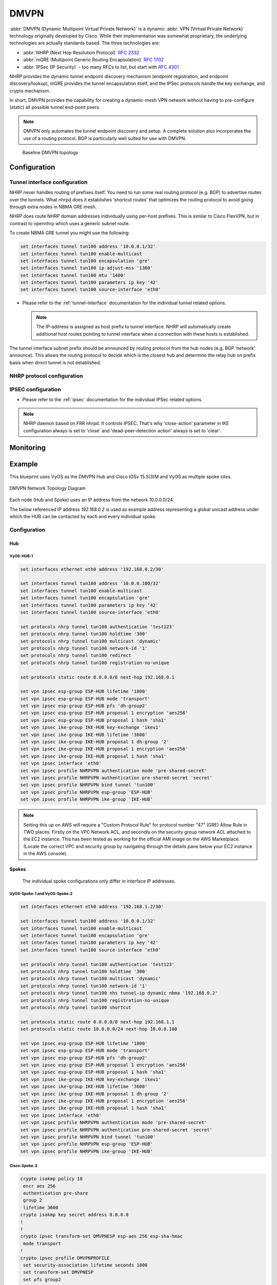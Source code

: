 .. _vpn-dmvpn:

#####
DMVPN
#####

:abbr:`DMVPN (Dynamic Multipoint Virtual Private Network)` is a dynamic
:abbr:`VPN (Virtual Private Network)` technology originally developed by Cisco.
While their implementation was somewhat proprietary, the underlying
technologies are actually standards based. The three technologies are:

* :abbr:`NHRP (Next Hop Resolution Protocol)` :rfc:`2332`
* :abbr:`mGRE (Multipoint Generic Routing Encapsulation)` :rfc:`1702`
* :abbr:`IPSec (IP Security)` - too many RFCs to list, but start with
  :rfc:`4301`

NHRP provides the dynamic tunnel endpoint discovery mechanism (endpoint
registration, and endpoint discovery/lookup), mGRE provides the tunnel
encapsulation itself, and the IPSec protocols handle the key exchange, and
crypto mechanism.

In short, DMVPN provides the capability for creating a dynamic-mesh VPN
network without having to pre-configure (static) all possible tunnel end-point
peers.

.. note:: DMVPN only automates the tunnel endpoint discovery and setup. A
   complete solution also incorporates the use of a routing protocol. BGP is
   particularly well suited for use with DMVPN.

.. figure:: /_static/images/vpn_dmvpn_topology01.png
   :scale: 40 %
   :alt: Baseline DMVPN topology

   Baseline DMVPN topology

*************
Configuration
*************

Tunnel interface configuration
==============================

NHRP never handles routing of prefixes itself. You need to run some real routing
protocol (e.g. BGP) to advertise routes over the tunnels. What nhrpd does it
establishes ‘shortcut routes’ that optimizes the routing protocol to avoid going
through extra nodes in NBMA GRE mesh.

NHRP does route NHRP domain addresses individually using per-host prefixes.
This is similar to Cisco FlexVPN, but in contrast to opennhrp which uses
a generic subnet route.

To create NBMA GRE tunnel you might use the following:

.. code-block:: none

  set interfaces tunnel tun100 address '10.0.0.1/32'
  set interfaces tunnel tun100 enable-multicast
  set interfaces tunnel tun100 encapsulation 'gre'
  set interfaces tunnel tun100 ip adjust-mss '1360'
  set interfaces tunnel tun100 mtu '1400'
  set interfaces tunnel tun100 parameters ip key '42'
  set interfaces tunnel tun100 source-interface 'eth0'

* Please refer to the :ref:`tunnel-interface` documentation for the individual
  tunnel related options.

  .. note:: The IP-address is assigned as host prefix to tunnel interface.
    NHRP will automatically create additional host routes pointing to tunnel interface
    when a connection with these hosts is established.

The tunnel interface subnet prefix should be announced by routing protocol
from the hub nodes (e.g. BGP ‘network’ announce). This allows the routing
protocol to decide which is the closest hub and determine the relay hub on
prefix basis when direct tunnel is not established.

NHRP protocol configuration
==============================

.. cfgcmd:: set protocols nhrp tunnel <tunnel> authentication <secret>

  Enables Cisco style authentication on NHRP packets. This embeds the
  plaintext password to the outgoing NHRP packets. Maximum length of
  the password is 8 characters.

.. cfgcmd:: set protocols nhrp tunnel <tunnel> holdtime <timeout>

  Holdtime is the number of seconds that have to pass before stopping to
  advertise an NHRP NBMA address as valid. It also controls how often NHRP
  registration requests are sent. By default registrations are sent every
  one third of the holdtime

.. cfgcmd:: set protocols nhrp tunnel <tunnel> map tunnel-ip <tunnel-ip>
  nbma <nbma-ip>

  * **tunnel-ip** - Tunnel ip address in format **x.x.x.x**.
  * **nbma-ip** - NBMA ip address in format **x.x.x.x** or **local**

  Map an IP address of a station to the station’s NBMA address.

.. cfgcmd:: set protocols nhrp tunnel <tunnel> mtu <mtu>

  Configure NHRP advertised MTU.

.. cfgcmd:: set protocols nhrp tunnel <tunnel> multicast <nbma-ip>

  * **nbma-ip** - NBMA ip address in format **x.x.x.x** or **dynamic**

  Sends multicast packets to the specified NBMA address. If dynamic is specified
  then destination NBMA address (or addresses) are learnt dynamically.

.. cfgcmd:: set protocols nhrp tunnel <tunnel> network-id <network-id>

  * **network-id** - NHRP network id <1-4294967295>

  Enable NHRP on this interface and set the interface’s network ID. The network ID
  is used to allow creating multiple nhrp domains on a router when multiple interfaces
  are configured on the router. Interfaces configured with the same ID are part of the
  same logical NBMA network. The ID is a local only parameter and is not sent to other
  NHRP nodes and so IDs on different nodes do not need to match. When NHRP packets are
  received on an interface they are assigned to the local NHRP domain for that interface.

.. cfgcmd:: set protocols nhrp tunnel <tunnel> nhs tunnel-ip <tunnel-ip> nbma <nbma-ip>

  * **tunnel-ip** - Tunnel ip address in format **x.x.x.x** or **dynamic**
  * **nbma-ip** - NBMA ip address in format **x.x.x.x**

  Configure the Next Hop Server address and its NBMA address. If dynamic is specified
  then Next Hop Server can have dynamic address which maps to its NBMA address.

.. cfgcmd:: set protocols nhrp tunnel <tunnel> redirect

  This enable redirect replies on the NHS similar to ICMP redirects except this is
  managed by the nhrp protocol. This setting allows spokes to communicate with each
  others directly.

.. cfgcmd:: set protocols nhrp tunnel <tunnel> registration-no-unique

  Allow the client to not set the unique flag in the NHRP packets. This is useful when
  a station has a dynamic IP address that could change over time.

.. cfgcmd:: set protocols nhrp tunnel <tunnel> shortcut

  Enable shortcut (spoke-to-spoke) tunnels to allow NHC to talk to each others directly
  after establishing a connection without going through the hub.

IPSEC configuration
==============================

* Please refer to the :ref:`ipsec` documentation for the individual IPSec
  related options.

.. note:: NHRP daemon based on FRR nhrpd. It controls IPSEC. That's why 'close-action'
  parameter in IKE configuration always is set to 'close' and 'dead-peer-detection action'
  always is set to 'clear'.

.. cfgcmd:: set vpn ipsec profile <profile-name> authentication mode pre-shared-secret

  Set preshared secret mode authentication

.. cfgcmd:: set vpn ipsec profile <profile-name> authentication pre-shared-secret <secret>

  Set preshared secret

.. cfgcmd:: set vpn ipsec profile <profile-name> bind tunnel <tunnel name>

  Bind IPSEC profile to the specific tunnel interface.

.. cfgcmd:: set vpn ipsec profile <profile-name> esp-group 'ESP-HUB'

  Map ESP group to IPSEC profile

.. cfgcmd:: set vpn ipsec profile <profile-name> ike-group 'IKE-HUB'

  Map IKE group to IPSEC profile

**********
Monitoring
**********
.. opcmd:: show ip nhrp cache

  Forwarding cache information.

.. opcmd:: show ip nhrp nhs

  Next hop server information.

.. opcmd:: show ip nhrp shortcut

  Shortcut information.

*******
Example
*******

This blueprint uses VyOS as the DMVPN Hub and Cisco IOSv 15.5(3)M and VyOS as
multiple spoke sites.

.. figure:: /_static/images/blueprint-dmvpn.png
   :width: 70%
   :align: center
   :alt: DMVPN Network Topology Diagram


   DMVPN Network Topology Diagram

Each node (Hub and Spoke) uses an IP address from the network 10.0.0.0/24.

The below referenced IP address `192.168.0.2` is used as example address
representing a global unicast address under which the HUB can be contacted by
each and every individual spoke.

.. _dmvpn:example_configuration:

Configuration
=============

Hub
---
VyOS-HUB-1
^^^^^^^^^^

.. code-block:: none

  set interfaces ethernet eth0 address '192.168.0.2/30'

  set interfaces tunnel tun100 address '10.0.0.100/32'
  set interfaces tunnel tun100 enable-multicast
  set interfaces tunnel tun100 encapsulation 'gre'
  set interfaces tunnel tun100 parameters ip key '42'
  set interfaces tunnel tun100 source-interface 'eth0'

  set protocols nhrp tunnel tun100 authentication 'test123'
  set protocols nhrp tunnel tun100 holdtime '300'
  set protocols nhrp tunnel tun100 multicast 'dynamic'
  set protocols nhrp tunnel tun100 network-id '1'
  set protocols nhrp tunnel tun100 redirect
  set protocols nhrp tunnel tun100 registration-no-unique

  set protocols static route 0.0.0.0/0 next-hop 192.168.0.1

  set vpn ipsec esp-group ESP-HUB lifetime '1800'
  set vpn ipsec esp-group ESP-HUB mode 'transport'
  set vpn ipsec esp-group ESP-HUB pfs 'dh-group2'
  set vpn ipsec esp-group ESP-HUB proposal 1 encryption 'aes256'
  set vpn ipsec esp-group ESP-HUB proposal 1 hash 'sha1'
  set vpn ipsec ike-group IKE-HUB key-exchange 'ikev1'
  set vpn ipsec ike-group IKE-HUB lifetime '3600'
  set vpn ipsec ike-group IKE-HUB proposal 1 dh-group '2'
  set vpn ipsec ike-group IKE-HUB proposal 1 encryption 'aes256'
  set vpn ipsec ike-group IKE-HUB proposal 1 hash 'sha1'
  set vpn ipsec interface 'eth0'
  set vpn ipsec profile NHRPVPN authentication mode 'pre-shared-secret'
  set vpn ipsec profile NHRPVPN authentication pre-shared-secret 'secret'
  set vpn ipsec profile NHRPVPN bind tunnel 'tun100'
  set vpn ipsec profile NHRPVPN esp-group 'ESP-HUB'
  set vpn ipsec profile NHRPVPN ike-group 'IKE-HUB'


.. note:: Setting this up on AWS will require a "Custom Protocol Rule" for
  protocol number "47" (GRE) Allow Rule in TWO places. Firstly on the VPC
  Network ACL, and secondly on the security group network ACL attached to the
  EC2 instance. This has been tested as working for the official AMI image on
  the AWS Marketplace. (Locate the correct VPC and security group by navigating
  through the details pane below your EC2 instance in the AWS console).

Spokes
------

 The individual spoke configurations only differ in interface IP addresses.

VyOS-Spoke-1 and VyOS-Spoke-2
^^^^^^^^^^^^^^^^^^^^^^^^^^^^^

.. code-block:: none

  set interfaces ethernet eth0 address '192.168.1.2/30'

  set interfaces tunnel tun100 address '10.0.0.1/32'
  set interfaces tunnel tun100 enable-multicast
  set interfaces tunnel tun100 encapsulation 'gre'
  set interfaces tunnel tun100 parameters ip key '42'
  set interfaces tunnel tun100 source-interface 'eth0'

  set protocols nhrp tunnel tun100 authentication 'test123'
  set protocols nhrp tunnel tun100 holdtime '300'
  set protocols nhrp tunnel tun100 multicast 'dynamic'
  set protocols nhrp tunnel tun100 network-id '1'
  set protocols nhrp tunnel tun100 nhs tunnel-ip dynamic nbma '192.168.0.2'
  set protocols nhrp tunnel tun100 registration-no-unique
  set protocols nhrp tunnel tun100 shortcut

  set protocols static route 0.0.0.0/0 next-hop 192.168.1.1
  set protocols static route 10.0.0.0/24 next-hop 10.0.0.100

  set vpn ipsec esp-group ESP-HUB lifetime '1800'
  set vpn ipsec esp-group ESP-HUB mode 'transport'
  set vpn ipsec esp-group ESP-HUB pfs 'dh-group2'
  set vpn ipsec esp-group ESP-HUB proposal 1 encryption 'aes256'
  set vpn ipsec esp-group ESP-HUB proposal 1 hash 'sha1'
  set vpn ipsec ike-group IKE-HUB key-exchange 'ikev1'
  set vpn ipsec ike-group IKE-HUB lifetime '3600'
  set vpn ipsec ike-group IKE-HUB proposal 1 dh-group '2'
  set vpn ipsec ike-group IKE-HUB proposal 1 encryption 'aes256'
  set vpn ipsec ike-group IKE-HUB proposal 1 hash 'sha1'
  set vpn ipsec interface 'eth0'
  set vpn ipsec profile NHRPVPN authentication mode 'pre-shared-secret'
  set vpn ipsec profile NHRPVPN authentication pre-shared-secret 'secret'
  set vpn ipsec profile NHRPVPN bind tunnel 'tun100'
  set vpn ipsec profile NHRPVPN esp-group 'ESP-HUB'
  set vpn ipsec profile NHRPVPN ike-group 'IKE-HUB'

Cisco-Spoke-3
^^^^^^^^^^^^^

.. code-block:: none

  crypto isakmp policy 10
   encr aes 256
   authentication pre-share
   group 2
   lifetime 3600
  crypto isakmp key secret address 0.0.0.0
  !
  !
  crypto ipsec transform-set DMVPNESP esp-aes 256 esp-sha-hmac
   mode transport
  !
  crypto ipsec profile DMVPNPROFILE
   set security-association lifetime seconds 1800
   set transform-set DMVPNESP
   set pfs group2
  !
  !
  !
  !
  !
  !
  !
  interface Tunnel100
   ip address 10.0.0.3 255.255.255.0
   no ip redirects
   ip nhrp authentication test123
   ip nhrp map multicast dynamic
   ip nhrp network-id 1
   ip nhrp holdtime 300
   ip nhrp nhs 10.0.0.100 nbma 192.168.0.2
   ip nhrp registration no-unique
   ip nhrp redirect
  tunnel source GigabitEthernet0/0
   tunnel mode gre multipoint
   tunnel key 42
   tunnel protection ipsec profile DMVPNPROFILE
  !
  interface GigabitEthernet0/0
   ip address 192.168.3.2 255.255.255.252
   duplex auto
   speed auto
   media-type rj45
  !
  ip route 0.0.0.0 0.0.0.0 192.168.3.1


Monitoring DMVPN Network
^^^^^^^^^^^^^^^^^^^^^^^^

Let send ICMP packets from VyOS-SPOKE-1 to Cisco-SPOKE-3

.. code-block:: none

  vyos@vyos:~$ ping 10.0.0.3
  PING 10.0.0.3 (10.0.0.3) 56(84) bytes of data.
  64 bytes from 10.0.0.3: icmp_seq=1 ttl=255 time=3.44 ms
  64 bytes from 10.0.0.3: icmp_seq=2 ttl=255 time=3.07 ms
  ^C
  --- 10.0.0.3 ping statistics ---
  2 packets transmitted, 2 received, 0% packet loss, time 1002ms
  rtt min/avg/max/mdev = 3.072/3.257/3.442/0.185 ms

Monitoring on HUB
^^^^^^^^^^^^^^^^^

.. code-block:: none

  vyos@vyos:~$ show ip nhrp cache
  Iface    Type     Protocol                 NBMA                     Claimed NBMA             Flags  Identity
  tun100   dynamic  10.0.0.1                 192.168.1.2              192.168.1.2               T     192.168.1.2
  tun100   dynamic  10.0.0.3                 192.168.3.2              192.168.3.2               T     192.168.3.2
  tun100   dynamic  10.0.0.2                 192.168.2.2              192.168.2.2               T     192.168.2.2
  tun100   local    10.0.0.100               192.168.0.2              192.168.0.2                     -

  vyos@vyos:~$ show vpn ipsec sa
  Connection                  State    Uptime    Bytes In/Out    Packets In/Out    Remote address    Remote ID    Proposal
  --------------------------  -------  --------  --------------  ----------------  ----------------  -----------  ----------------------------------
  dmvpn-NHRPVPN-tun100-child  up       3m46s     230B/270B       2/2               192.168.1.2       192.168.1.2  AES_CBC_256/HMAC_SHA1_96/MODP_1024
  dmvpn-NHRPVPN-tun100-child  up       5m48s     460B/540B       4/4               192.168.2.2       192.168.2.2  AES_CBC_256/HMAC_SHA1_96/MODP_1024
  dmvpn-NHRPVPN-tun100-child  up       16m26s    1K/1K           13/12             192.168.3.2       192.168.3.2  AES_CBC_256/HMAC_SHA1_96/MODP_1024

Monitoring on Spokes
^^^^^^^^^^^^^^^^^^^^

.. code-block:: none

  vyos@vyos:~$ show ip nhrp cache
  Iface    Type     Protocol                 NBMA                     Claimed NBMA             Flags  Identity
  tun100   local    10.0.0.1                 192.168.1.2              192.168.1.2                     -
  tun100   dynamic  10.0.0.3                 192.168.3.2              192.168.3.2               T     192.168.3.2
  tun100   nhs      10.0.0.100               192.168.0.2              192.168.0.2               T     192.168.0.2

  vyos@vyos:~$ show ip nhrp nhs
  Iface    FQDN                     NBMA             Protocol
  tun100   192.168.0.2              192.168.0.2      10.0.0.100

  vyos@vyos:~$ show ip nhrp shortcut
  Type     Prefix                   Via                      Identity
  dynamic  10.0.0.3/32              10.0.0.3                 192.168.3.2

  vyos@vyos:~$ show vpn ipsec sa
  Connection                  State    Uptime    Bytes In/Out    Packets In/Out    Remote address    Remote ID    Proposal
  --------------------------  -------  --------  --------------  ----------------  ----------------  -----------  ----------------------------------
  dmvpn-NHRPVPN-tun100-child  up       6m43s     898B/695B       7/6               192.168.0.2       192.168.0.2  AES_CBC_256/HMAC_SHA1_96/MODP_1024
  dmvpn-NHRPVPN-tun100-child  up       49s       215B/187B       2/2               192.168.3.2       192.168.3.2  AES_CBC_256/HMAC_SHA1_96/MODP_1024

